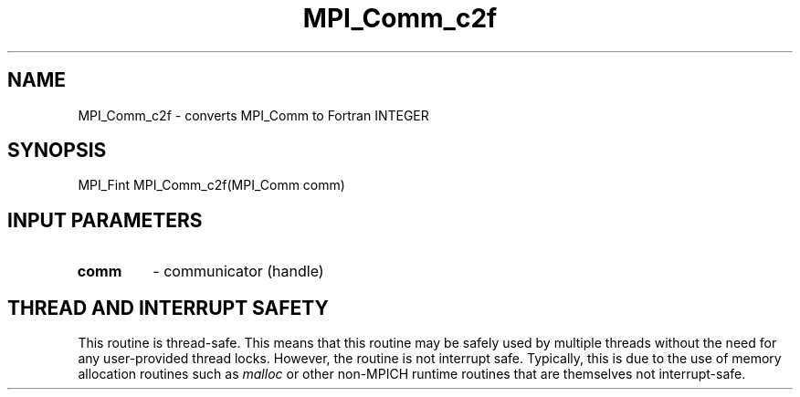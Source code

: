 .TH MPI_Comm_c2f 3 "7/3/2024" " " "MPI"
.SH NAME
MPI_Comm_c2f \-  converts MPI_Comm to Fortran INTEGER 
.SH SYNOPSIS
.nf
.fi
.nf
MPI_Fint MPI_Comm_c2f(MPI_Comm comm)
.fi


.SH INPUT PARAMETERS
.PD 0
.TP
.B comm 
- communicator (handle)
.PD 1

.SH THREAD AND INTERRUPT SAFETY

This routine is thread-safe.  This means that this routine may be
safely used by multiple threads without the need for any user-provided
thread locks.  However, the routine is not interrupt safe.  Typically,
this is due to the use of memory allocation routines such as 
.I malloc
or other non-MPICH runtime routines that are themselves not interrupt-safe.

